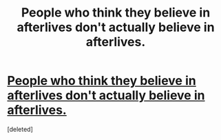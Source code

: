 #+TITLE: People who think they believe in afterlives don't actually believe in afterlives.

* [[https://www.reddit.com/r/unpopularopinion/comments/c1qucx/people_who_think_they_believe_in_afterlives_dont/][People who think they believe in afterlives don't actually believe in afterlives.]]
:PROPERTIES:
:Score: 1
:DateUnix: 1560816323.0
:DateShort: 2019-Jun-18
:END:
[deleted]

